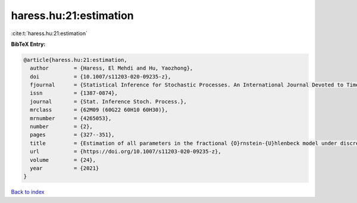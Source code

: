 haress.hu:21:estimation
=======================

:cite:t:`haress.hu:21:estimation`

**BibTeX Entry:**

.. code-block:: bibtex

   @article{haress.hu:21:estimation,
     author        = {Haress, El Mehdi and Hu, Yaozhong},
     doi           = {10.1007/s11203-020-09235-z},
     fjournal      = {Statistical Inference for Stochastic Processes. An International Journal Devoted to Time Series Analysis and the Statistics of Continuous Time Processes and Dynamical Systems},
     issn          = {1387-0874},
     journal       = {Stat. Inference Stoch. Process.},
     mrclass       = {62M09 (60G22 60H10 60H30)},
     mrnumber      = {4265053},
     number        = {2},
     pages         = {327--351},
     title         = {Estimation of all parameters in the fractional {O}rnstein-{U}hlenbeck model under discrete observations},
     url           = {https://doi.org/10.1007/s11203-020-09235-z},
     volume        = {24},
     year          = {2021}
   }

`Back to index <../By-Cite-Keys.html>`_
